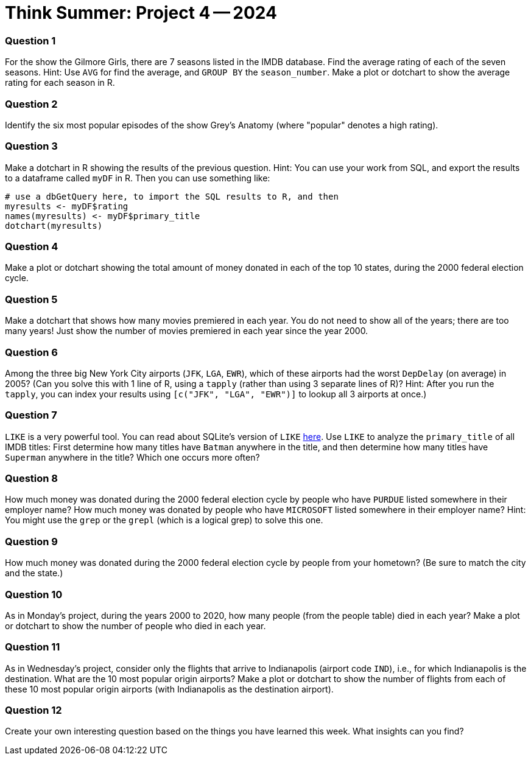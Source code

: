 = Think Summer: Project 4 -- 2024

=== Question 1

For the show the Gilmore Girls, there are 7 seasons listed in the IMDB database.  Find the average rating of each of the seven seasons.  Hint:  Use `AVG` for find the average, and `GROUP BY` the `season_number`.  Make a plot or dotchart to show the average rating for each season in R.

=== Question 2

Identify the six most popular episodes of the show Grey's Anatomy (where "popular" denotes a high rating).

=== Question 3

Make a dotchart in R showing the results of the previous question.
Hint:  You can use your work from SQL, and export the results to a dataframe called `myDF` in R.  Then you can use something like:

[source,R]
----
# use a dbGetQuery here, to import the SQL results to R, and then
myresults <- myDF$rating
names(myresults) <- myDF$primary_title
dotchart(myresults)
----

=== Question 4

Make a plot or dotchart showing the total amount of money donated in each of the top 10 states, during the 2000 federal election cycle.

=== Question 5

Make a dotchart that shows how many movies premiered in each year.  You do not need to show all of the years; there are too many years!  Just show the number of movies premiered in each year since the year 2000.

=== Question 6

Among the three big New York City airports (`JFK`, `LGA`, `EWR`), which of these airports had the worst `DepDelay` (on average) in 2005?  (Can you solve this with 1 line of R, using a `tapply` (rather than using 3 separate lines of R)?  Hint: After you run the `tapply`, you can index your results using `[c("JFK", "LGA", "EWR")]` to lookup all 3 airports at once.)

=== Question 7

`LIKE` is a very powerful tool. You can read about SQLite's version of `LIKE` https://www.w3resource.com/sqlite/core-functions-like.php[here].  Use `LIKE` to analyze the `primary_title` of all IMDB titles:  First determine how many titles have `Batman` anywhere in the title, and then determine how many titles have `Superman` anywhere in the title?  Which one occurs more often?

=== Question 8

How much money was donated during the 2000 federal election cycle by people who have `PURDUE` listed somewhere in their employer name?  How much money was donated by people who have `MICROSOFT` listed somewhere in their employer name?  Hint:  You might use the `grep` or the `grepl` (which is a logical grep) to solve this one.

=== Question 9

How much money was donated during the 2000 federal election cycle by people from your hometown?  (Be sure to match the city and the state.)

=== Question 10

As in Monday's project, during the years 2000 to 2020, how many people (from the people table) died in each year?  Make a plot or dotchart to show the number of people who died in each year.

=== Question 11

As in Wednesday's project, consider only the flights that arrive to Indianapolis (airport code `IND`), i.e., for which Indianapolis is the destination.  What are the 10 most popular origin airports?  Make a plot or dotchart to show the number of flights from each of these 10 most popular origin airports (with Indianapolis as the destination airport).

=== Question 12

Create your own interesting question based on the things you have learned this week.  What insights can you find?

